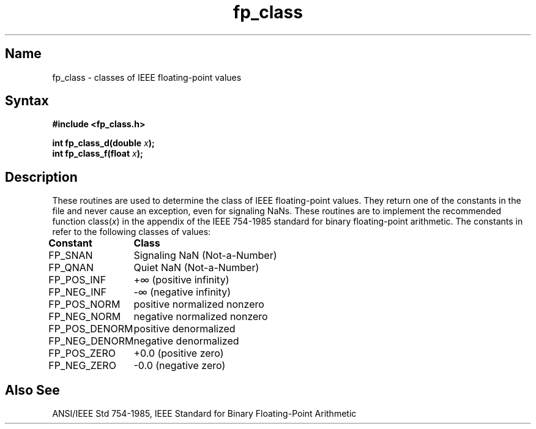 .TH fp_class 3 RISC
.SH Name
fp_class \- classes of IEEE floating-point values
.SH Syntax
.nf
.B #include <fp_class.h>
.PP
.B int fp_class_d(double \fIx\fP);
.sp +.5
.B int fp_class_f(float \fIx\fP);
.fi
.SH Description
.NXR "fp_class routine" "RISC only"
These routines are used to determine the class of IEEE 
floating-point values.
They return one of the constants in the 
file 
.PN <fp_class.h>
and never cause an exception, even for signaling NaNs.
These routines are to implement the recommended function
.RI class( x )
in the appendix of the IEEE 754-1985 standard for binary floating-point
arithmetic.
The constants in
.PN <fp_class.h>
refer to the following classes of values:
.sp
.ta \w'FP_POS_DENORM\ \ 'u
\fBConstant	Class\fP
.sp .5
FP_SNAN	Signaling NaN (Not-a-Number)
.br
FP_QNAN	Quiet NaN (Not-a-Number)
.br
FP_POS_INF	+\(if (positive infinity)
.br
FP_NEG_INF	-\(if (negative infinity)
.br
FP_POS_NORM	positive normalized nonzero
.br
FP_NEG_NORM	negative normalized nonzero
.br
FP_POS_DENORM	positive denormalized
.br
FP_NEG_DENORM	negative denormalized
.br
FP_POS_ZERO	+0.0 (positive zero)
.br
FP_NEG_ZERO	-0.0 (negative zero)
.SH Also See
ANSI/IEEE Std 754-1985, 
IEEE Standard for Binary Floating-Point Arithmetic
